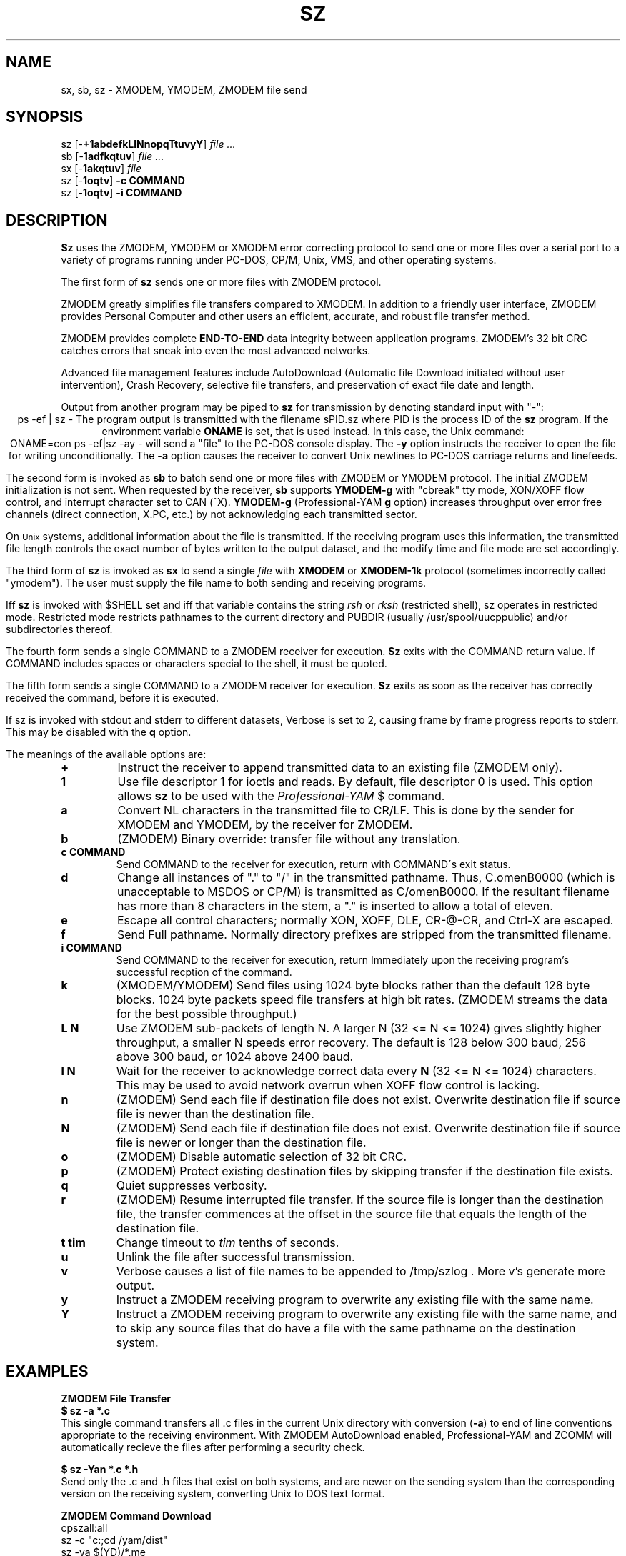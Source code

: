'\" Revision Level 
'\" Last Delta     09-08-87
.TH SZ 1 OMEN
.SH NAME
sx, sb, sz \- XMODEM, YMODEM, ZMODEM file send
.SH SYNOPSIS
sz
.RB [\- +1abdefkLlNnopqTtuvyY ]
.I file ...
.br
sb
.RB [\- 1adfkqtuv ]
.I file ...
.br
sx
.RB [\- 1akqtuv ]
.I file
.br
sz
.RB [\- 1oqtv ]
.B "-c COMMAND"
.br
sz
.RB [\- 1oqtv ]
.B "-i COMMAND"
.SH DESCRIPTION
.B Sz
uses the ZMODEM, YMODEM or XMODEM error correcting protocol to send
one or more files over a serial port to a variety of programs running under
PC-DOS, CP/M, Unix, VMS, and other operating systems.


The first form of
.B sz
sends one or more files with ZMODEM protocol.

ZMODEM
greatly simplifies file transfers compared to XMODEM.
In addition to a friendly user interface, ZMODEM
provides Personal Computer and other users
an efficient, accurate, and robust file transfer method.

ZMODEM provides complete
.B "END-TO-END"
data integrity between application programs.
ZMODEM's 32 bit CRC catches errors
that sneak into even the most advanced networks.

Advanced file management features include
AutoDownload (Automatic file Download initiated without user intervention),
Crash Recovery,
selective file transfers,
and preservation of
exact file date and length.

Output from another program may be piped to
.B sz
for transmission by denoting standard input with "-":
.ce
ps -ef | sz -
The program output is transmitted with the filename sPID.sz
where PID is the process ID of the
.B sz
program.
If the environment variable
.B ONAME
is set, that is used instead.
In this case, the Unix command:
.ce
ONAME=con ps -ef|sz -ay -
will send a "file" to the PC-DOS console display.
The
.B -y
option instructs the receiver to open the file for writing unconditionally.
The
.B -a
option
causes the receiver to convert Unix newlines to PC-DOS carriage returns
and linefeeds.


The second form is invoked as
.B sb
to batch send one or more files with ZMODEM or YMODEM protocol.
The initial ZMODEM initialization is not sent.
When requested by the receiver,
.B sb
supports
.B YMODEM-g
with "cbreak" tty mode, XON/XOFF flow control,
and interrupt character set to CAN (^X).
.B YMODEM-g
(Professional-YAM
.B g
option)
increases throughput over error free channels
(direct connection, X.PC, etc.)
by not acknowledging each transmitted sector.

On
.SM Unix
systems, additional information about the file is transmitted.
If the receiving program uses this information,
the transmitted file length controls the exact number of bytes written to
the output dataset,
and the modify time and file mode
are set accordingly.


The third form of
.B sz
is invoked as
.B sx
to send a single
.I file
with
.B XMODEM
or
.B XMODEM-1k
protocol
(sometimes incorrectly called "ymodem").
The user must supply the file name to both sending and receiving programs.

Iff
.B sz
is invoked with $SHELL set and iff that variable contains the
string
.I "rsh"
or
.I "rksh"
(restricted shell), sz operates in restricted mode.
Restricted mode restricts pathnames to the current directory and
PUBDIR (usually /usr/spool/uucppublic) and/or subdirectories
thereof.


The fourth form sends a single COMMAND to a ZMODEM receiver for execution.
.B Sz
exits with the COMMAND return value.
If COMMAND includes spaces or characters special to the shell,
it must be quoted.


The fifth form sends a single COMMAND to a ZMODEM receiver for execution.
.B Sz
exits as soon as the receiver has correctly received the command,
before it is executed.


If sz is invoked with stdout and stderr to different datasets,
Verbose is set to 2, causing frame by frame progress reports
to stderr.
This may be disabled with the
.B q
option.
.PP
The meanings of the available options are:
.PP
.PD 0
.TP
.B +
Instruct the receiver to append transmitted data to an existing file
(ZMODEM only).
.TP
.B 1
Use file descriptor 1 for ioctls and reads.
By default, file descriptor 0 is used.
This option allows
.B sz
to be used with the
.I Professional-YAM
$
command.
.TP
.B a
Convert NL characters in the transmitted file to CR/LF.
This is done by the sender for XMODEM and YMODEM, by the receiver
for ZMODEM.
.TP
.B b
(ZMODEM) Binary override: transfer file without any translation.
.TP
.B "c COMMAND"
Send COMMAND to the receiver for execution, return with COMMAND\'s exit status.
.TP
.B d
Change all instances of "." to "/" in the transmitted pathname.
Thus, C.omenB0000 (which is unacceptable to MSDOS or CP/M)
is transmitted as C/omenB0000.
If the resultant filename has more than 8 characters in the stem,
a "." is inserted to allow a total of eleven.
.TP
.B e
Escape all control characters;
normally XON, XOFF, DLE, CR-@-CR, and Ctrl-X are escaped.
.TP
.B f
Send Full pathname.
Normally directory prefixes are stripped from the transmitted
filename.
.TP
.B "i COMMAND"
Send COMMAND to the receiver for execution, return Immediately
upon the receiving program's successful recption of the command.
.TP
.B k
(XMODEM/YMODEM) Send files using 1024 byte blocks
rather than the default 128 byte blocks.
1024 byte packets speed file transfers at high bit rates.
(ZMODEM streams the data for the best possible throughput.)
.TP
.B "L N"
Use ZMODEM sub-packets of length N.
A larger N (32 <= N <= 1024) gives slightly higher throughput,
a smaller N speeds error recovery.
The default is 128 below 300 baud, 256 above 300 baud, or 1024 above 2400 baud.
.TP
.B "l N"
Wait for the receiver to acknowledge correct data every
.B N
(32 <= N <= 1024)
characters.
This may be used to avoid network overrun when XOFF flow control is lacking.
.TP
.B n
(ZMODEM) Send each file if
destination file does not exist.
Overwrite destination file if
source file is newer than the destination file.
.TP
.B N
(ZMODEM) Send each file if
destination file does not exist.
Overwrite destination file if
source file is newer or longer than the destination file.
.TP
.B o
(ZMODEM) Disable automatic selection of 32 bit CRC.
.TP
.B p
(ZMODEM) Protect existing destination files by skipping transfer if the
destination file exists.
.TP
.B q
Quiet suppresses verbosity.
.TP
.B r
(ZMODEM) Resume interrupted file transfer.
If the source file is longer than the destination file,
the transfer commences at the offset in the source file that equals
the length of the destination file.
.TP
.B "t tim"
Change timeout to
.I tim
tenths of seconds.
.TP
.B u
Unlink the file after successful transmission.
.TP
.B v
Verbose
causes a list of file
names to be appended to
/tmp/szlog .
More v's generate more output.
.TP
.B y
Instruct a ZMODEM receiving program to overwrite any existing file
with the same name.
.TP
.B Y
Instruct a ZMODEM receiving program to overwrite any existing file
with the same name,
and to skip any source files that do have a file with the same
pathname on the destination system.
.PD
.SH EXAMPLES
.ne 7
.B "ZMODEM File Transfer"
.br
.B "$ sz \-a *.c"
.br
This single command transfers all .c files in the current Unix directory
with conversion
.RB ( \-a )
to end of line conventions appropriate to the receiving environment.
With ZMODEM AutoDownload enabled, Professional-YAM  and ZCOMM
will automatically recieve
the files after performing a security check.

.br
.B "$ sz \-Yan *.c *.h"
.br
Send only the .c and .h files that exist on both systems,
and are newer on the sending system than the
corresponding version on the receiving system, converting Unix to
DOS text format.

.B "ZMODEM Command Download"
.br
 cpszall:all
    sz \-c "c:;cd /yam/dist"
    sz \-ya $(YD)/*.me
    sz \-yqb y*.exe
    sz \-c "cd /yam"
    sz \-i "!insms"
.br
This Makefile fragment uses
.B sz
to issue commands to Professional-YAM to change current disk and directory.
Next,
.B sz
transfers the
.I .me
files from the $YD directory, commanding the receiver to overwrite the old files
and to convert from Unix end of line conventions to PC-DOS conventions.
The third line transfers some
.I .exe
files.
The fourth and fifth lines command Pro-YAM to
change directory and execute a PC-DOS batch file
.I insms .
Since the batch file takes considerable time, the
.B "\-i"
form is used to allow
.B sz
to exit immediately.

.B "XMODEM File Transfer"
(To Crosstalk)
.br
$
.B "sx \-a foo.c"
.br
.B "ESC"
.br
.B "rx foo.c"
.br
The above three commands transfer a single file
from Unix to a PC and Crosstalk with
.I sz
translating Unix newlines to DOS CR/LF.
This combination is much slower than ZMODEM.
.SH SEE ALSO
rz(omen),
ZMODEM.DOC,
YMODEM.DOC,
Professional-YAM,
IMP(CP/M),
sq(omen),
todos(omen),
tocpm(omen),
tomac(omen),
yam(omen)

Compile time options required for various operating systems are described in
the source file.
.SH "VMS VERSION"
The VMS version does not transmit the file date.
The VMS version calculates the file length by reading the file
and counting the bytes.

The VMS version does not support YMODEM-g or ZMODEM.

When VMS is lightly loaded, the response time may be too quick for MODEM7
unless the MODEM7
.B "q"
modifier is used.

The VMS C standard i/o package and RMS sometimes interact to modify
file contents unexpectedly.
.SH FILES
32 bit CRC code courtesy Gary S. Brown.

sz.c, rbsb.c, zm.c, zmodem.h source files

/tmp/szlog stores debugging output (sz -vv)
.SH "TESTING FEATURE"
The command "sz -T file"
exercises the
.B Attn
sequence error recovery by commanding
errors with unterminated packets.
The receiving program should complain five times about
binary data packets being too long.
Each time
.B sz
is interrupted,
it should send a ZDATA header followed by another defective packet.
If the receiver does not detect five long data packets,
the
.B Attn
sequence is not interrupting the sender, and the
.B Myattn
string in
.B sz.c
must be modified.

After 5 packets,
.B sz
stops the "transfer" and
prints the total number of characters "sent" (Tcount).
The difference between Tcount and 5120 represents the number of characters
stored in various buffers when the Attn sequence is generated.
.SH BUGS
Calling
.I sz
from most versions of cu(1) doesn't work because cu's receive process
fights
.I sz
for characters from the modem.

Many programs claiming to support YMODEM only support XMODEM with 1k blocks,
and they often don't get that quite right.

XMODEM transfers add up to 127 garbage bytes per file (1023 bytes with
XMODEM-k).

YMODEM programs use the file length transmitted at the beginning of the
transfer to prune the file to the correct length; this may cause problems with
source files that grow during the course of the transfer.
This problem does not pertain to ZMODEM transfers, which preserve the exact
file length unconditionally.

Most ZMODEM options are merely passed to the receiving program;
some do not implement all these options.

Circular buffering and a ZMODEM sliding window should be used
when input is from pipes instead of acknowledging frames each 1024 bytes.
If no files can be opened,
.B sz
sends a ZMODEM command to echo a suitable complaint;
perhaps it should check for the presence of at least one accessible file before
getting hot and bothered.
The test mode leaves a zero length file on the receiving system.

Some high speed modems have a firmware bug that drops characters when the
direction of high speed transmissson is reversed.
The environment variable ZNULLS may be used to specify the number of nulls to
send before a ZDATA frame.
Values of 101 for a 4.77 mHz PC and 124 for an AT are typical.
